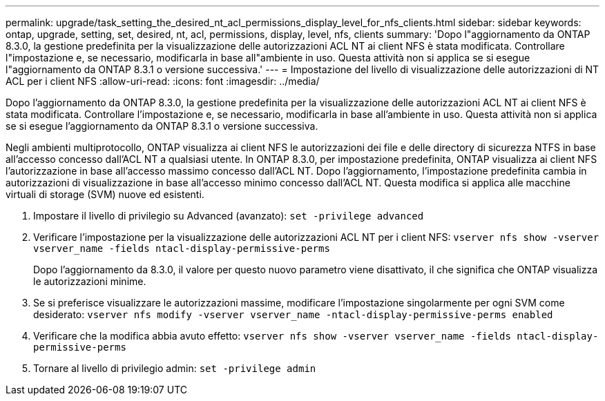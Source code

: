 ---
permalink: upgrade/task_setting_the_desired_nt_acl_permissions_display_level_for_nfs_clients.html 
sidebar: sidebar 
keywords: ontap, upgrade, setting, set, desired, nt, acl, permissions, display, level, nfs, clients 
summary: 'Dopo l"aggiornamento da ONTAP 8.3.0, la gestione predefinita per la visualizzazione delle autorizzazioni ACL NT ai client NFS è stata modificata. Controllare l"impostazione e, se necessario, modificarla in base all"ambiente in uso. Questa attività non si applica se si esegue l"aggiornamento da ONTAP 8.3.1 o versione successiva.' 
---
= Impostazione del livello di visualizzazione delle autorizzazioni di NT ACL per i client NFS
:allow-uri-read: 
:icons: font
:imagesdir: ../media/


[role="lead"]
Dopo l'aggiornamento da ONTAP 8.3.0, la gestione predefinita per la visualizzazione delle autorizzazioni ACL NT ai client NFS è stata modificata. Controllare l'impostazione e, se necessario, modificarla in base all'ambiente in uso. Questa attività non si applica se si esegue l'aggiornamento da ONTAP 8.3.1 o versione successiva.

Negli ambienti multiprotocollo, ONTAP visualizza ai client NFS le autorizzazioni dei file e delle directory di sicurezza NTFS in base all'accesso concesso dall'ACL NT a qualsiasi utente. In ONTAP 8.3.0, per impostazione predefinita, ONTAP visualizza ai client NFS l'autorizzazione in base all'accesso massimo concesso dall'ACL NT. Dopo l'aggiornamento, l'impostazione predefinita cambia in autorizzazioni di visualizzazione in base all'accesso minimo concesso dall'ACL NT. Questa modifica si applica alle macchine virtuali di storage (SVM) nuove ed esistenti.

. Impostare il livello di privilegio su Advanced (avanzato): `set -privilege advanced`
. Verificare l'impostazione per la visualizzazione delle autorizzazioni ACL NT per i client NFS: `vserver nfs show -vserver vserver_name -fields ntacl-display-permissive-perms`
+
Dopo l'aggiornamento da 8.3.0, il valore per questo nuovo parametro viene disattivato, il che significa che ONTAP visualizza le autorizzazioni minime.

. Se si preferisce visualizzare le autorizzazioni massime, modificare l'impostazione singolarmente per ogni SVM come desiderato: `vserver nfs modify -vserver vserver_name -ntacl-display-permissive-perms enabled`
. Verificare che la modifica abbia avuto effetto: `vserver nfs show -vserver vserver_name -fields ntacl-display-permissive-perms`
. Tornare al livello di privilegio admin: `set -privilege admin`

